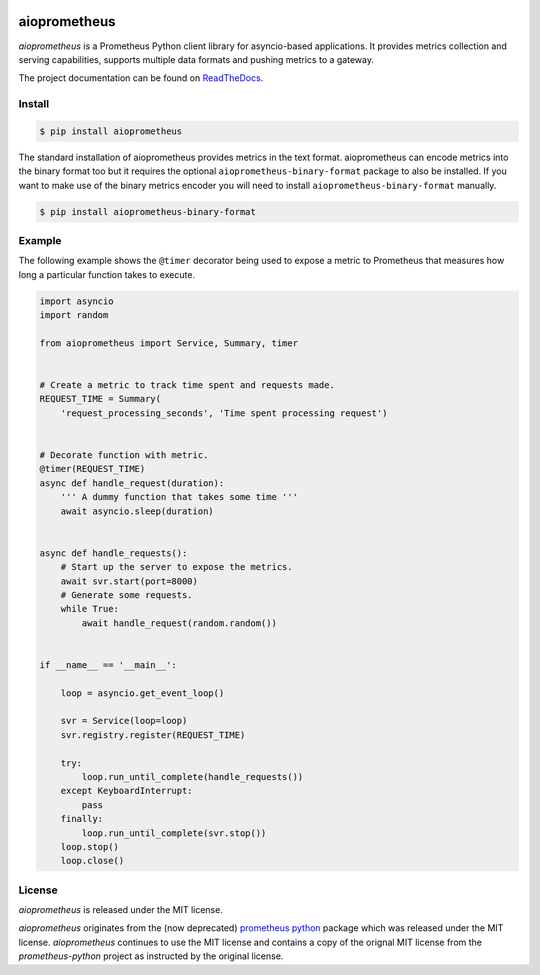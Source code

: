 .. image:: https://travis-ci.org/claws/aioprometheus.svg?branch=master
    :target: https://travis-ci.org/claws/aioprometheus

.. image:: https://img.shields.io/pypi/v/aioprometheus.svg
    :target: https://pypi.python.org/pypi/aioprometheus


aioprometheus
=============

`aioprometheus` is a Prometheus Python client library for asyncio-based
applications. It provides metrics collection and serving capabilities,
supports multiple data formats and pushing metrics to a gateway.

The project documentation can be found on
`ReadTheDocs <http://aioprometheus.readthedocs.org/>`_.


Install
-------

.. code-block:: console

    $ pip install aioprometheus

The standard installation of aioprometheus provides metrics in the text
format. aioprometheus can encode metrics into the binary format too but it
requires the optional ``aioprometheus-binary-format`` package to also
be installed. If you want to make use of the binary metrics encoder you will
need to install ``aioprometheus-binary-format`` manually.

.. code-block:: console

    $ pip install aioprometheus-binary-format


Example
-------

The following example shows the ``@timer`` decorator being used to expose
a metric to Prometheus that measures how long a particular function takes
to execute.

.. code-block:: python3

    import asyncio
    import random

    from aioprometheus import Service, Summary, timer


    # Create a metric to track time spent and requests made.
    REQUEST_TIME = Summary(
        'request_processing_seconds', 'Time spent processing request')


    # Decorate function with metric.
    @timer(REQUEST_TIME)
    async def handle_request(duration):
        ''' A dummy function that takes some time '''
        await asyncio.sleep(duration)


    async def handle_requests():
        # Start up the server to expose the metrics.
        await svr.start(port=8000)
        # Generate some requests.
        while True:
            await handle_request(random.random())


    if __name__ == '__main__':

        loop = asyncio.get_event_loop()

        svr = Service(loop=loop)
        svr.registry.register(REQUEST_TIME)

        try:
            loop.run_until_complete(handle_requests())
        except KeyboardInterrupt:
            pass
        finally:
            loop.run_until_complete(svr.stop())
        loop.stop()
        loop.close()



License
-------

`aioprometheus` is released under the MIT license.

`aioprometheus` originates from the (now deprecated)
`prometheus python <https://github.com/slok/prometheus-python>`_ package which
was released under the MIT license. `aioprometheus` continues to use the MIT
license and contains a copy of the orignal MIT license from the
`prometheus-python` project as instructed by the original license.
